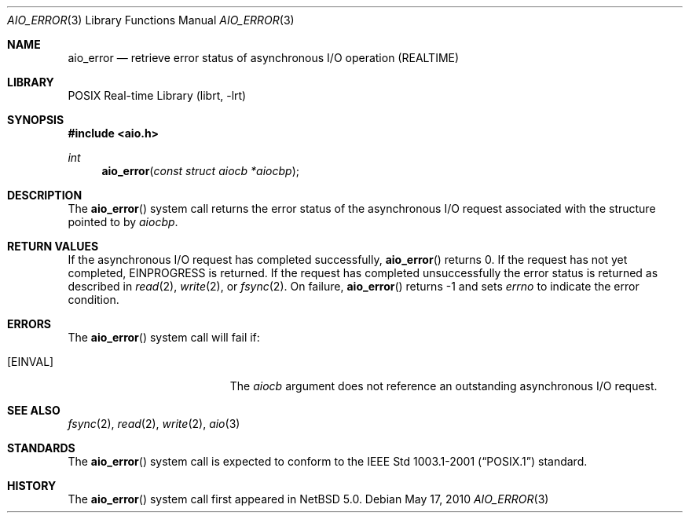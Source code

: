 .\" $NetBSD: aio_error.3,v 1.3 2007/08/07 20:45:03 wiz Exp $
.\"
.\" Copyright (c) 1999 Softweyr LLC.
.\" All rights reserved.
.\"
.\" Redistribution and use in source and binary forms, with or without
.\" modification, are permitted provided that the following conditions
.\" are met:
.\" 1. Redistributions of source code must retain the above copyright
.\"    notice, this list of conditions and the following disclaimer.
.\" 2. Redistributions in binary form must reproduce the above copyright
.\"    notice, this list of conditions and the following disclaimer in the
.\"    documentation and/or other materials provided with the distribution.
.\"
.\" THIS SOFTWARE IS PROVIDED BY Softweyr LLC AND CONTRIBUTORS ``AS IS'' AND
.\" ANY EXPRESS OR IMPLIED WARRANTIES, INCLUDING, BUT NOT LIMITED TO, THE
.\" IMPLIED WARRANTIES OF MERCHANTABILITY AND FITNESS FOR A PARTICULAR PURPOSE
.\" ARE DISCLAIMED.  IN NO EVENT SHALL Softweyr LLC OR CONTRIBUTORS BE LIABLE
.\" FOR ANY DIRECT, INDIRECT, INCIDENTAL, SPECIAL, EXEMPLARY, OR CONSEQUENTIAL
.\" DAMAGES (INCLUDING, BUT NOT LIMITED TO, PROCUREMENT OF SUBSTITUTE GOODS
.\" OR SERVICES; LOSS OF USE, DATA, OR PROFITS; OR BUSINESS INTERRUPTION)
.\" HOWEVER CAUSED AND ON ANY THEORY OF LIABILITY, WHETHER IN CONTRACT, STRICT
.\" LIABILITY, OR TORT (INCLUDING NEGLIGENCE OR OTHERWISE) ARISING IN ANY WAY
.\" OUT OF THE USE OF THIS SOFTWARE, EVEN IF ADVISED OF THE POSSIBILITY OF
.\" SUCH DAMAGE.
.\"
.\" $FreeBSD: /repoman/r/ncvs/src/lib/libc/sys/aio_error.2,v 1.20 2006/09/26 09:47:46 vd Exp $
.\"
.Dd May 17, 2010
.Dt AIO_ERROR 3
.Os
.Sh NAME
.Nm aio_error
.Nd retrieve error status of asynchronous I/O operation (REALTIME)
.Sh LIBRARY
.Lb librt
.Sh SYNOPSIS
.In aio.h
.Ft int
.Fn aio_error "const struct aiocb *aiocbp"
.Sh DESCRIPTION
The
.Fn aio_error
system call returns the error status of the asynchronous I/O request
associated with the structure pointed to by
.Fa aiocbp .
.Sh RETURN VALUES
If the asynchronous I/O request has completed successfully,
.Fn aio_error
returns 0.
If the request has not yet completed,
.Er EINPROGRESS
is returned.
If the request has completed unsuccessfully the error
status is returned as described in
.Xr read 2 ,
.Xr write 2 ,
or
.Xr fsync 2 .
On failure,
.Fn aio_error
returns \-1 and sets
.Va errno
to indicate the error condition.
.Sh ERRORS
The
.Fn aio_error
system call will fail if:
.Bl -tag -width Er
.It Bq Er EINVAL
The
.Fa aiocb
argument
does not reference an outstanding asynchronous I/O request.
.El
.Sh SEE ALSO
.Xr fsync 2 ,
.Xr read 2 ,
.Xr write 2 ,
.Xr aio 3
.Sh STANDARDS
The
.Fn aio_error
system call
is expected to conform to the
.St -p1003.1-2001
standard.
.Sh HISTORY
The
.Fn aio_error
system call first appeared in
.Nx 5.0 .
